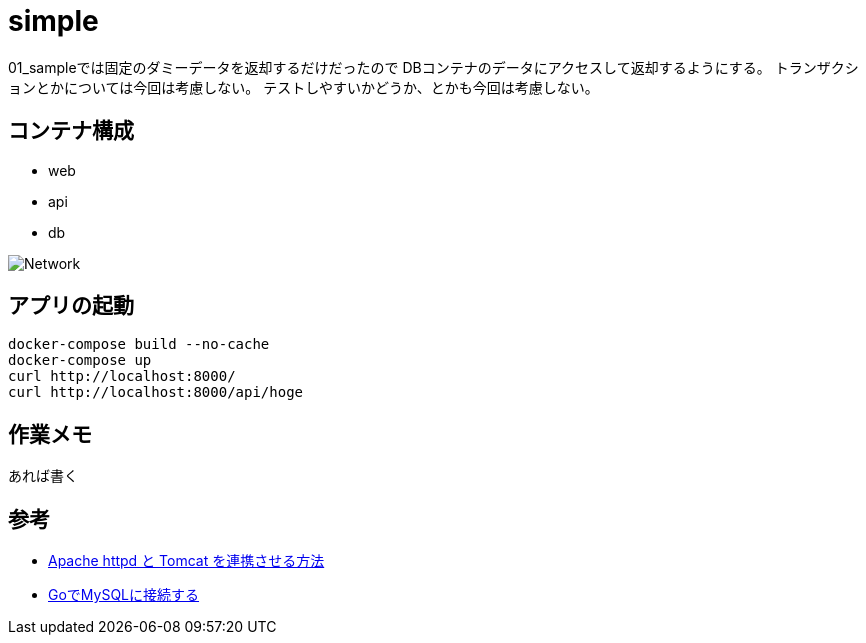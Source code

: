 = simple

01_sampleでは固定のダミーデータを返却するだけだったので
DBコンテナのデータにアクセスして返却するようにする。
トランザクションとかについては今回は考慮しない。
テストしやすいかどうか、とかも今回は考慮しない。

== コンテナ構成

* web
* api
* db

image:img/network.svg[Network]

== アプリの起動

[source,bash]
----
docker-compose build --no-cache
docker-compose up
curl http://localhost:8000/
curl http://localhost:8000/api/hoge
----

== 作業メモ

あれば書く

== 参考

* https://weblabo.oscasierra.net/tomcat-mod-proxy-ajp/[Apache httpd と Tomcat を連携させる方法]
* https://qiita.com/taizo/items/54f5f49c6102f86194b8[GoでMySQLに接続する]
